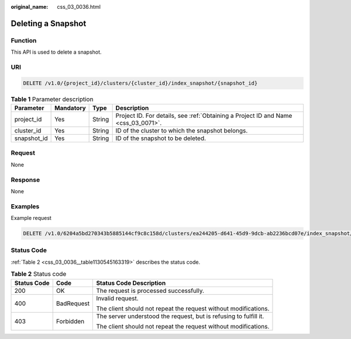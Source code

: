 :original_name: css_03_0036.html

.. _css_03_0036:

Deleting a Snapshot
===================

Function
--------

This API is used to delete a snapshot.

URI
---

.. code-block:: text

   DELETE /v1.0/{project_id}/clusters/{cluster_id}/index_snapshot/{snapshot_id}

.. table:: **Table 1** Parameter description

   +-------------+-----------+--------+------------------------------------------------------------------------------------+
   | Parameter   | Mandatory | Type   | Description                                                                        |
   +=============+===========+========+====================================================================================+
   | project_id  | Yes       | String | Project ID. For details, see :ref:`Obtaining a Project ID and Name <css_03_0071>`. |
   +-------------+-----------+--------+------------------------------------------------------------------------------------+
   | cluster_id  | Yes       | String | ID of the cluster to which the snapshot belongs.                                   |
   +-------------+-----------+--------+------------------------------------------------------------------------------------+
   | snapshot_id | Yes       | String | ID of the snapshot to be deleted.                                                  |
   +-------------+-----------+--------+------------------------------------------------------------------------------------+

Request
-------

None

Response
--------

None

Examples
--------

Example request

.. code-block:: text

   DELETE /v1.0/6204a5bd270343b5885144cf9c8c158d/clusters/ea244205-d641-45d9-9dcb-ab2236bcd07e/index_snapshot/29a2254e-947f-4463-b65a-5f0b17515fae

Status Code
-----------

:ref:`Table 2 <css_03_0036__table1130545163319>` describes the status code.

.. _css_03_0036__table1130545163319:

.. table:: **Table 2** Status code

   +-----------------------+-----------------------+-------------------------------------------------------------------+
   | Status Code           | Code                  | Status Code Description                                           |
   +=======================+=======================+===================================================================+
   | 200                   | OK                    | The request is processed successfully.                            |
   +-----------------------+-----------------------+-------------------------------------------------------------------+
   | 400                   | BadRequest            | Invalid request.                                                  |
   |                       |                       |                                                                   |
   |                       |                       | The client should not repeat the request without modifications.   |
   +-----------------------+-----------------------+-------------------------------------------------------------------+
   | 403                   | Forbidden             | The server understood the request, but is refusing to fulfill it. |
   |                       |                       |                                                                   |
   |                       |                       | The client should not repeat the request without modifications.   |
   +-----------------------+-----------------------+-------------------------------------------------------------------+
